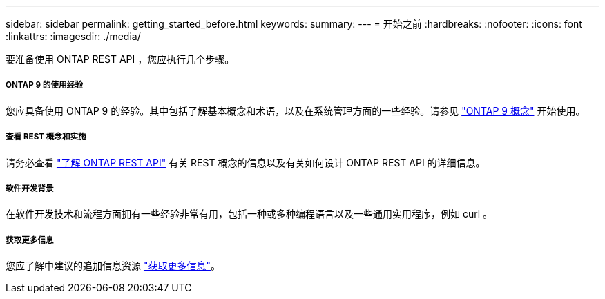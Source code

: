 ---
sidebar: sidebar 
permalink: getting_started_before.html 
keywords:  
summary:  
---
= 开始之前
:hardbreaks:
:nofooter: 
:icons: font
:linkattrs: 
:imagesdir: ./media/


[role="lead"]
要准备使用 ONTAP REST API ，您应执行几个步骤。



===== ONTAP 9 的使用经验

您应具备使用 ONTAP 9 的经验。其中包括了解基本概念和术语，以及在系统管理方面的一些经验。请参见 https://docs.netapp.com/ontap-9/topic/com.netapp.doc.dot-cm-concepts/home.html["ONTAP 9 概念"^] 开始使用。



===== 查看 REST 概念和实施

请务必查看 link:understanding_rest.html["了解 ONTAP REST API"] 有关 REST 概念的信息以及有关如何设计 ONTAP REST API 的详细信息。



===== 软件开发背景

在软件开发技术和流程方面拥有一些经验非常有用，包括一种或多种编程语言以及一些通用实用程序，例如 curl 。



===== 获取更多信息

您应了解中建议的追加信息资源 link:get_more_information.html["获取更多信息"]。
